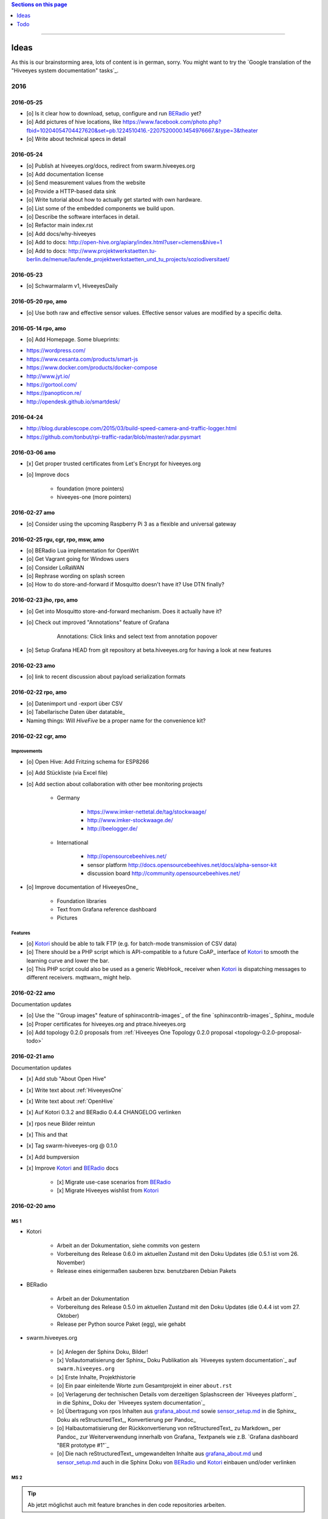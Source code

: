 .. contents:: Sections on this page
   :local:
   :depth: 1

----

.. _hiveeyes-ideas:

#####
Ideas
#####

As this is our brainstorming area, lots of content is in german, sorry.
You might want to try the `Google translation of the "Hiveeyes system documentation" tasks`_.

****
2016
****

2016-05-25
==========
- [o] Is it clear how to download, setup, configure and run BERadio_ yet?
- [o] Add pictures of hive locations, like
  https://www.facebook.com/photo.php?fbid=10204054704427620&set=pb.1224510416.-2207520000.1454976667.&type=3&theater
- [o] Write about technical specs in detail

2016-05-24
==========
- [o] Publish at hiveeyes.org/docs, redirect from swarm.hiveeyes.org
- [o] Add documentation license
- [o] Send measurement values from the website
- [o] Provide a HTTP-based data sink
- [o] Write tutorial about how to actually get started with own hardware.
- [o] List some of the embedded components we build upon.
- [o] Describe the software interfaces in detail.
- [o] Refactor main index.rst
- [o] Add docs/why-hiveeyes
- [o] Add to docs: http://open-hive.org/apiary/index.html?user=clemens&hive=1
- [o] Add to docs: http://www.projektwerkstaetten.tu-berlin.de/menue/laufende_projektwerkstaetten_und_tu_projects/soziodiversitaet/


2016-05-23
==========
- [o] Schwarmalarm v1, HiveeyesDaily


2016-05-20 rpo, amo
===================
- [o] Use both raw and effective sensor values. Effective sensor values are modified by a specific delta.


2016-05-14 rpo, amo
===================
- [o] Add Homepage. Some blueprints:

* https://wordpress.com/
* https://www.cesanta.com/products/smart-js
* https://www.docker.com/products/docker-compose
* http://www.jyt.io/
* https://gortool.com/
* https://panopticon.re/
* http://opendesk.github.io/smartdesk/


2016-04-24
==========
- http://blog.durablescope.com/2015/03/build-speed-camera-and-traffic-logger.html
- https://github.com/tonbut/rpi-traffic-radar/blob/master/radar.pysmart


2016-03-06 amo
==============
- [x] Get proper trusted certificates from Let's Encrypt for hiveeyes.org
- [o] Improve docs

    - foundation (more pointers)
    - hiveeyes-one (more pointers)


2016-02-27 amo
==============
- [o] Consider using the upcoming Raspberry Pi 3 as a flexible and universal gateway


2016-02-25 rgu, cgr, rpo, msw, amo
==================================
- [o] BERadio Lua implementation for OpenWrt
- [o] Get Vagrant going for Windows users
- [o] Consider LoRaWAN
- [o] Rephrase wording on splash screen
- [o] How to do store-and-forward if Mosquitto doesn't have it? Use DTN finally?


2016-02-23 jho, rpo, amo
========================
- [o] Get into Mosquitto store-and-forward mechanism. Does it actually have it?
- [o] Check out improved "Annotations" feature of Grafana

    .. figure:: https://cloud.githubusercontent.com/assets/10999/13244830/928ab8a0-da09-11e5-8ce9-676ee55bcce8.gif
        :target: https://github.com/grafana/grafana/issues/1588
        :alt: Annotations: Click links and select text from annotation popover
        :width: 640px

        Annotations: Click links and select text from annotation popover

- [o] Setup Grafana HEAD from git repository at beta.hiveeyes.org for having a look at new features


2016-02-23 amo
==============
- [o] link to recent discussion about payload serialization formats


2016-02-22 rpo, amo
===================
- [o] Datenimport und -export über CSV
- [o] Tabellarische Daten über datatable_
- Naming things: Will *HiveFive* be a proper name for the convenience kit?


2016-02-22 cgr, amo
===================

Improvements
------------
- [o] Open Hive: Add Fritzing schema for ESP8266
- [o] Add Stückliste (via Excel file)
- [o] Add section about collaboration with other bee monitoring projects

    - Germany

        - https://www.imker-nettetal.de/tag/stockwaage/
        - http://www.imker-stockwaage.de/
        - http://beelogger.de/

    - International

        - http://opensourcebeehives.net/
        - sensor platform
          http://docs.opensourcebeehives.net/docs/alpha-sensor-kit
        - discussion board
          http://community.opensourcebeehives.net/

- [o] Improve documentation of HiveeyesOne_

    - Foundation libraries
    - Text from Grafana reference dashboard
    - Pictures


Features
--------
- [o] Kotori_ should be able to talk FTP (e.g. for batch-mode transmission of CSV data)

  .. todo:: Link to GPRS module capable of talking FTP

- [o] There should be a PHP script which is API-compatible to a future CoAP_ interface of Kotori_
  to smooth the learning curve and lower the bar.

  .. todo:: Research whether there already is a convenient PHP library talking CoAP_

- [o] This PHP script could also be used as a generic WebHook_ receiver
  when Kotori_ is dispatching messages to different receivers. mqttwarn_ might help.


2016-02-22 amo
==============
Documentation updates

- [o] Use the `"Group images" feature of sphinxcontrib-images`_ of the fine `sphinxcontrib-images`_ Sphinx_ module
- [o] Proper certificates for hiveeyes.org and ptrace.hiveeyes.org
- [o] Add topology 0.2.0 proposals from :ref:`Hiveeyes One Topology 0.2.0 proposal <topology-0.2.0-proposal-todo>`


2016-02-21 amo
==============
Documentation updates

- [x] Add stub "About Open Hive"
- [x] Write text about :ref:`HiveeyesOne`
- [x] Write text about :ref:`OpenHive`
- [x] Auf Kotori 0.3.2 and BERadio 0.4.4 CHANGELOG verlinken
- [x] rpos neue Bilder reintun
- [x] This and that
- [x] Tag swarm-hiveeyes-org @ 0.1.0
- [x] Add bumpversion
- [x] Improve Kotori_ and BERadio_ docs

    - [x] Migrate use-case scenarios from BERadio_
    - [x] Migrate Hiveeyes wishlist from Kotori_


2016-02-20 amo
==============

MS 1
----
- Kotori

    - Arbeit an der Dokumentation, siehe commits von gestern
    - Vorbereitung des Release 0.6.0 im aktuellen Zustand mit den Doku Updates (die 0.5.1 ist vom 26. November)
    - Release eines einigermaßen sauberen bzw. benutzbaren Debian Pakets

- BERadio

    - Arbeit an der Dokumentation
    - Vorbereitung des Release 0.5.0 im aktuellen Zustand mit den Doku Updates (die 0.4.4 ist vom 27. Oktober)
    - Release per Python source Paket (egg), wie gehabt

- swarm.hiveeyes.org

    - [x] Anlegen der Sphinx Doku, Bilder!
    - [x] Vollautomatisierung der Sphinx_ Doku Publikation als `Hiveeyes system documentation`_ auf ``swarm.hiveeyes.org``
    - [x] Erste Inhalte, Projekthistorie
    - [o] Ein paar einleitende Worte zum Gesamtprojekt in einer ``about.rst``
    - [o] Verlagerung der technischen Details vom derzeitigen Splashscreen der `Hiveeyes platform`_
      in die Sphinx_ Doku der `Hiveeyes system documentation`_
    - [o] Übertragung von rpos Inhalten aus `grafana_about.md`_ sowie `sensor_setup.md`_
      in die Sphinx_ Doku als reStructuredText_, Konvertierung per Pandoc_
    - [o] Halbautomatisierung der Rückkonvertierung von reStructuredText_ zu Markdown_ per Pandoc_
      zur Weiterverwendung innerhalb von Grafana_ Textpanels wie z.B. `Grafana dashboard "BER prototype #1"`_
    - [o] Die nach reStructuredText_ umgewandelten Inhalte aus `grafana_about.md`_ und `sensor_setup.md`_
      auch in die Sphinx Doku von BERadio_ und Kotori_ einbauen und/oder verlinken

.. _grafana_about.md: https://git.elmyra.de/hiveeyes/arduino-playground/blob/master/doc/grafana_about.md
.. _sensor_setup.md:  https://git.elmyra.de/hiveeyes/arduino-playground/blob/master/doc/sensor_setup.md


MS 2
----

.. tip:: Ab jetzt möglichst auch mit feature branches in den code repositories arbeiten.

.. _topology-0.2.0-proposal-todo:

- Kotori 0.7.0

    - Reguläres refactoring

    - MQTT Topic

        - Implementierung der "Content Type" Signalisierung über pseudo-Dateiendungen wie geplant
          (Inspired by Nick O’Leary and Jan-Piet Mens; Acked by cgr and rpo)::

                hiveeyes/testdrive/area42/hive3/temperature vs. hiveeyes/testdrive/area42/hive3.json

          Weitere Diskussion und Implementierung der "Direction" Signalisierung (Inspired by computourist, Pushed by rpo)
          Proposal::

                .../node3/{direction}/{sensor}.foo

        - Generalisierung der BERadioNetworkApplication / HiveeyesApplication vendor Architektur
        - Verbesserung der service-in-service Infrastruktur mit nativen Twisted service containern
        - Flexiblere Anwendungsfälle ähnlich dem von Hiveeyes ermöglichen: mqtt topic first-level segment "hiveeyes/"
          (the "realm") per Konfigurationsdatei bestimmen (Wunsch von Dazz)
        - Einführung von Softwaretests

- BERadio 0.6.0

    - Generalisierung der Funktionalität, Stichwort "mqttkit"
    - Verbesserung der Dokumentation

- swarm.hiveeyes.org

    - Prototypische Einbindung von mqttwarn_ in unser Gesamtsystem :-)



Research
--------
Mit ein paar Dingen müssen wir uns bei Gelegenheit stärker beschäftigen.

- InfluxDB

    - Wie geht man am besten mit InfluxDB-nativen Tags in unserem Kontext um?
      Bemerkung: Vielleicht war die Trennung auf Datenbank/Tableebene die falsche Strategie
      bzw. es gibt noch weitere, die orthogonal davon zusätzlich oder alternativ sinnvoll sind.

- Grafana

    - Wie kann man hier die Tags aus InfluxDB am besten verarbeiten und in den Dashboards praktisch nutzen?
    - Wie funktionieren Annotations mit InfluxDB?

- Gesamtsystem

    - Auch hier wird im Zusammenspiel der Komponenten noch viel geschwummst werden müssen.
      Ausblick: mqttwarn_ besser mit Kotori integrieren (via API)
      und als universeller Nachrichtenvermittler auf ``swarm.hiveeyes.org`` betreiben.


2016-02-15 amo
==============

Audio analysis
--------------
- https://academo.org/demos/spectrum-analyzer/
- https://github.com/borismus/spectrogram
- https://news.ycombinator.com/item?id=11033290



2016-02-12 rpo, amo
===================

Platform
--------
- Zuordnung/Verdrahtung von Sensoren zu Hardware Ports zu measurement fields zu Grafana dashboard/panel [rpo]

    - Beschäftigung mit InfluxDB Tags und deren Benutzung in Grafana

- Implement Grafana dashboard history - we already lost some... ;[

    | 22:33 die strategie mit dem git finde ich gut: https://wikitech.wikimedia.org/wiki/Grafana.wikimedia.org#No_history_of_dashboard_changes
    | 22:33 "One could run grafcli or something using the grafana HTTP API with git in a cron to have a better history."
- hiveeyes reference dashboard text
- Check backup of elbanco
- Issue PR2 of mqttwarn, write documentation (scenario window control)
- Obfuscate email address at https://swarm.hiveeyes.org/
- Improve splash page

    - http://bulma.io/
    - http://www.carrois.com/fira-4-1/
    - http://mozilla.github.io/Fira/
    - https://github.com/mozilla/Fira

- Redesign topic namespace
- Improve documentation

    - Interlink with documentation of foundation projects
    - Write about the integration of the components
    - Add Hardware Stückliste
    - Add more information fragments from distilled mailing list exchange

- Package pinning for Grafana
- Document how to upload pictures and screenshots, which should not go into a repository::

    # manual
    scp ~/Backup/Desktop/2016-02-19/2016-02-12_hiveeyes-notification-xmpp.jpg root@ptrace.hiveeyes.org:/var/www/ptrace.hiveeyes.org/htdocs/

    # automatic
    make ptrace-hiveeyes source=/tmp/grafana-ber-prototype-1.jpeg


BERadio
-------
- Add SMILE_ and UBJSON_ to `BERadio serialization format comparison <https://hiveeyes.org/docs/beradio/test/comparison.html>`_

    - https://en.wikipedia.org/wiki/Smile_%28data_interchange_format%29
    - https://en.wikipedia.org/wiki/UBJSON
    - http://ubjson.org/
    - via: http://johan.kanflo.com/serializing-data-from-iot-nodes/

- Improve formatting: https://hiveeyes.org/docs/beradio/research/binary-sizes.html
- Add computourist and others: https://hiveeyes.org/docs/beradio/research/prior-art.html
- Work on https://git.elmyra.de/hiveeyes/beradio/blob/master/src/cpp/examples/simple_message.cpp

- Add SenML_ serialization
    - http://wiki.1248.io/doku.php?id=senml
    - https://github.com/fluffy/senml-spec
    - https://tools.ietf.org/html/draft-jennings-senml-08
    - https://datatracker.ietf.org/doc/draft-jennings-core-senml/
    - via: http://www.earth.org.uk/note-on-IoT-comms-backhaul.html
    - via: http://opentrv.org.uk/


Kotori
------
- Add more protocols

    - CoAP
    - CSV over UDP
    - HTTP/REST

        - CSV
        - Single values via x-www-form-urlencoded
        - Bunch of JSON

- Add software tests
- Log file rotation for ``/var/log/kotori/kotori.log``

::

    2016-02-15T10:13:50+0100 [kotori.daq.storage.influx        ] INFO: Storing measurement succeeded: {'fields': {u'RSSI1': -67.0, u'wght1': -631.0, u'time': 1.455527630507804e+18}, 'measurement': '3756782252718325761_1'}
    2016-02-15T10:13:50+0100 [mqtt.client.subscriber           ] DEBUG: ==> PUBLISH (id=None qos=0 dup=False retain=False)
    2016-02-15T10:13:50+0100 [kotori.daq.application.beradio   ] DEBUG: MQTT receive: topic=hiveeyes/25a0e5df-9517-405b-ab14-cb5b514ac9e8/3756782252718325761/1/message-beradio, payload=d1:_2:h11:#i1e1:wi-631e1:ri-67ee
    2016-02-15T12:48:38+0100 [mqtt.client.factory.MQTTFactory  ] INFO: Stopping factory <mqtt.client.factory.MQTTFactory instance at 0x7f347c5b9a28>



*************
2015 December
*************

Platform
========

Prio 1
------
- [x] Close sensitive ports
- [x] Backupninja_ handler for InfluxDB_
- [x] Run with non-admin Grafana_ account
- [x] Make system reboot-safe
- [o] Run with non-admin InfluxDB_ account

Prio 2
------
- [x] map domains
- [x] change url in BERadio_
- [x] make application/index
- [x] enhance 04-hiveeyes
- [o] graph-screenshot for splash screen
- [o] setup packages.hiveeyes.org
- [o] Makefile deb: replace "build/virt" by variable
- [o] Publish more user documentation

    - [o] Sending field names with underscore prefixes
    - [o] Sending timestamps
- [x] Republish / link to more technical information from BERadio_ and Kotori_


Software
========
- [o] Send measurements via Javascript from https://swarm.hiveeyes.org/
- [o] Extract essential boilerplate code from BERadio_ and publish as mqttkit_
- [o] Publish Kotori_ repository


*************
2015 November
*************

2015-11-06 rpo, amo
===================

.. _hiveeyes-one-wishlist:

Wishlist
--------
- Aggregate measurements over time ranges (e.g. daily) and republish summary to MQTT

    - Provide reasonable "delta" values in relation to the point of last summary
    - Proposal for summary topics: hiveeyes/username/summary/foo/daily/bar
    - Schedule at: Morning, Noon, Evening

- Threshold alerting
- :ref:`weather-information-publishing`
- "Stockkarte" subsystem

    - marking point in graphs and filling the Stockkarte questioning
    - https://github.com/Dieterbe/anthracite/
    - https://twitter.github.io/labella.js/

- Timeseries anomaly detection using machine learning


----

.. _hiveeyes-todo:

####
Todo
####

List of collected ``.. todo::`` admonitions:

.. todoList::
